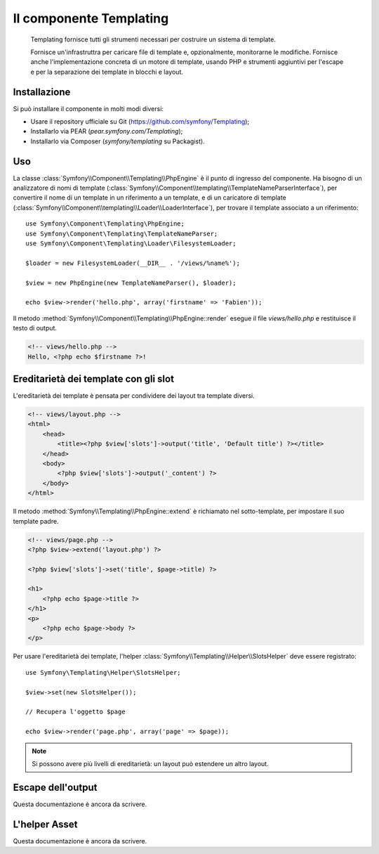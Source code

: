 .. index::
   single: Templating

Il componente Templating
========================

    Templating fornisce tutti gli strumenti necessari per costruire un sistema di
    template.

    Fornisce un'infrastruttra per caricare file di template e, opzionalmente, monitorarne
    le modifiche. Fornisce anche l'implementazione concreta di un motore di template,
    usando PHP e strumenti aggiuntivi per l'escape e per la separazione dei template in
    blocchi e layout.

Installazione
-------------

Si può installare il componente in molti modi diversi:

* Usare il repository ufficiale su Git (https://github.com/symfony/Templating);
* Installarlo via PEAR (`pear.symfony.com/Templating`);
* Installarlo via Composer (`symfony/templating` su Packagist).

Uso
---

La classe :class:`Symfony\\Component\\Templating\\PhpEngine` è il punto di ingresso
del componente. Ha bisogno di un analizzatore di nomi di template
(:class:`Symfony\\Component\\templating\\TemplateNameParserInterface`), per
convertire il nome di un template in un riferimento a un template, e di un caricatore di template
(:class:`Symfony\\Component\\templating\\Loader\\LoaderInterface`), per trovare il
template associato a un riferimento::

    use Symfony\Component\Templating\PhpEngine;
    use Symfony\Component\Templating\TemplateNameParser;
    use Symfony\Component\Templating\Loader\FilesystemLoader;

    $loader = new FilesystemLoader(__DIR__ . '/views/%name%');

    $view = new PhpEngine(new TemplateNameParser(), $loader);

    echo $view->render('hello.php', array('firstname' => 'Fabien'));

Il metodo :method:`Symfony\\Component\\Templating\\PhpEngine::render` esegue il
file `views/hello.php` e restituisce il testo di output.

.. code-block:: html+php

    <!-- views/hello.php -->
    Hello, <?php echo $firstname ?>!

Ereditarietà dei template con gli slot
--------------------------------------

L'ereditarietà dei template è pensata per condividere dei layout tra template diversi.

.. code-block:: php

    <!-- views/layout.php -->
    <html>
        <head>
            <title><?php $view['slots']->output('title', 'Default title') ?></title>
        </head>
        <body>
            <?php $view['slots']->output('_content') ?>
        </body>
    </html>

Il metodo :method:`Symfony\\Templating\\PhpEngine::extend` è richiamato nel
sotto-template, per impostare il suo template padre.

.. code-block:: html+php

    <!-- views/page.php -->
    <?php $view->extend('layout.php') ?>

    <?php $view['slots']->set('title', $page->title) ?>

    <h1>
        <?php echo $page->title ?>
    </h1>
    <p>
        <?php echo $page->body ?>
    </p>

Per usare l'ereditarietà dei template, l'helper :class:`Symfony\\Templating\\Helper\\SlotsHelper`
deve essere registrato::

    use Symfony\Templating\Helper\SlotsHelper;

    $view->set(new SlotsHelper());

    // Recupera l'oggetto $page

    echo $view->render('page.php', array('page' => $page));

.. note::

    Si possono avere più livelli di ereditarietà: un layout può estendere un
    altro layout.

Escape dell'output
------------------

Questa documentazione è ancora da scrivere.

L'helper Asset
--------------

Questa documentazione è ancora da scrivere.